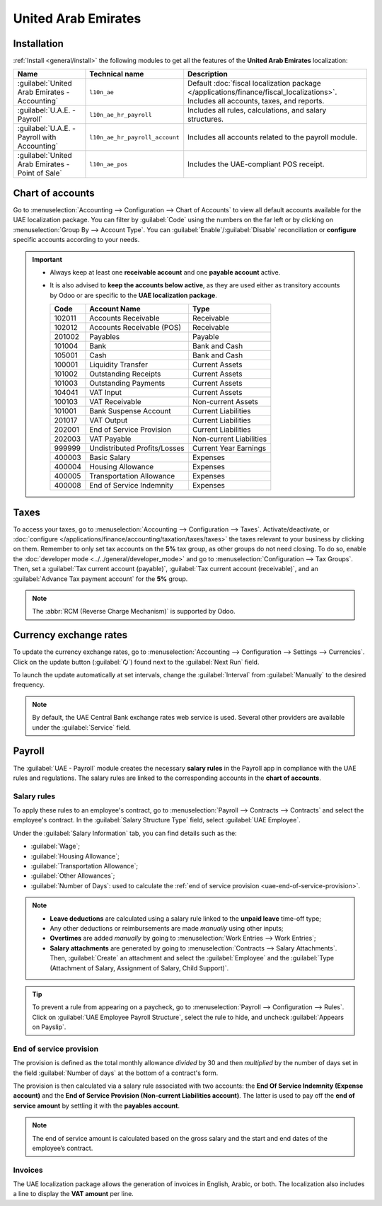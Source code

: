 ====================
United Arab Emirates
====================

.. _uae/installation:

Installation
============

:ref:`Install <general/install>` the following modules to get all the features of the **United Arab
Emirates** localization:

.. list-table::
   :header-rows: 1

   * - Name
     - Technical name
     - Description
   * - :guilabel:`United Arab Emirates - Accounting`
     - ``l10n_ae``
     - Default :doc:`fiscal localization package </applications/finance/fiscal_localizations>`.
       Includes all accounts, taxes, and reports.
   * - :guilabel:`U.A.E. - Payroll`
     - ``l10n_ae_hr_payroll``
     - Includes all rules, calculations, and salary structures.
   * - :guilabel:`U.A.E. - Payroll with Accounting`
     - ``l10n_ae_hr_payroll_account``
     - Includes all accounts related to the payroll module.
   * - :guilabel:`United Arab Emirates - Point of Sale`
     - ``l10n_ae_pos``
     - Includes the UAE-compliant POS receipt.

.. image:: united_arab_emirates/l10n-ae-modules.png
   :align: center
   :alt: Select the modules to install.

Chart of accounts
=================

Go to :menuselection:`Accounting --> Configuration --> Chart of Accounts` to view all default
accounts available for the UAE localization package. You can filter by :guilabel:`Code` using the
numbers on the far left or by clicking on :menuselection:`Group By --> Account Type`. You can
:guilabel:`Enable`/:guilabel:`Disable` reconciliation or **configure** specific accounts according
to your needs.

.. important::
   - Always keep at least one **receivable account** and one **payable account** active.
   - It is also advised to **keep the accounts below active**, as they are used either as transitory
     accounts by Odoo or are specific to the **UAE localization package**.

     .. list-table::
        :header-rows: 1

        * - Code
          - Account Name
          - Type
        * - 102011
          - Accounts Receivable
          - Receivable
        * - 102012
          - Accounts Receivable (POS)
          - Receivable
        * - 201002
          - Payables
          - Payable
        * - 101004
          - Bank
          - Bank and Cash
        * - 105001
          - Cash
          - Bank and Cash
        * - 100001
          - Liquidity Transfer
          - Current Assets
        * - 101002
          - Outstanding Receipts
          - Current Assets
        * - 101003
          - Outstanding Payments
          - Current Assets
        * - 104041
          - VAT Input
          - Current Assets
        * - 100103
          - VAT Receivable
          - Non-current Assets
        * - 101001
          - Bank Suspense Account
          - Current Liabilities
        * - 201017
          - VAT Output
          - Current Liabilities
        * - 202001
          - End of Service Provision
          - Current Liabilities
        * - 202003
          - VAT Payable
          - Non-current Liabilities
        * - 999999
          - Undistributed Profits/Losses
          - Current Year Earnings
        * - 400003
          - Basic Salary
          - Expenses
        * - 400004
          - Housing Allowance
          - Expenses
        * - 400005
          - Transportation Allowance
          - Expenses
        * - 400008
          - End of Service Indemnity
          - Expenses

Taxes
=====

To access your taxes, go to :menuselection:`Accounting --> Configuration --> Taxes`.
Activate/deactivate, or :doc:`configure </applications/finance/accounting/taxation/taxes/taxes>` the
taxes relevant to your business by clicking on them. Remember to only set tax accounts on the **5%**
tax group, as other groups do not need closing. To do so, enable the :doc:`developer mode
<../../general/developer_mode>` and go to :menuselection:`Configuration --> Tax Groups`. Then, set a
:guilabel:`Tax current account (payable)`, :guilabel:`Tax current account (receivable)`, and an
:guilabel:`Advance Tax payment account` for the **5%** group.

.. note::
   The :abbr:`RCM (Reverse Charge Mechanism)` is supported by Odoo.

.. image:: united_arab_emirates/uae-localization-taxes.png
   :align: center
   :alt: Preview of the UAE localization package's taxes.

Currency exchange rates
=======================

To update the currency exchange rates, go to :menuselection:`Accounting --> Configuration -->
Settings --> Currencies`. Click on the update button (:guilabel:`🗘`) found next to the
:guilabel:`Next Run` field.

To launch the update automatically at set intervals, change the :guilabel:`Interval` from
:guilabel:`Manually` to the desired frequency.

.. note::
   By default, the UAE Central Bank exchange rates web service is used. Several other providers are
   available under the :guilabel:`Service` field.

.. _uae/payroll:

Payroll
=======

The :guilabel:`UAE - Payroll` module creates the necessary **salary rules** in the Payroll app in
compliance with the UAE rules and regulations. The salary rules are linked to the corresponding
accounts in the **chart of accounts**.

.. image:: united_arab_emirates/uae-localization-salary-rules.png
   :align: center
   :alt: The UAE Employee Payroll Structure.

Salary rules
------------

To apply these rules to an employee's contract, go to :menuselection:`Payroll --> Contracts -->
Contracts` and select the employee's contract. In the :guilabel:`Salary Structure Type` field,
select :guilabel:`UAE Employee`.

.. image:: united_arab_emirates/uae-localization-salary-structure.png
   :align: center
   :alt: Select the Salary Structure Type to apply to the contract.

Under the :guilabel:`Salary Information` tab, you can find details such as the:

- :guilabel:`Wage`;
- :guilabel:`Housing Allowance`;
- :guilabel:`Transportation Allowance`;
- :guilabel:`Other Allowances`;
- :guilabel:`Number of Days`: used to calculate the :ref:`end of service provision
  <uae-end-of-service-provision>`.

.. note::
   - **Leave deductions** are calculated using a salary rule linked to the **unpaid leave** time-off
     type;
   - Any other deductions or reimbursements are made *manually* using other inputs;
   - **Overtimes** are added *manually* by going to :menuselection:`Work Entries --> Work Entries`;
   - **Salary attachments** are generated by going to :menuselection:`Contracts -->
     Salary Attachments`. Then, :guilabel:`Create` an attachment and select the :guilabel:`Employee`
     and the :guilabel:`Type (Attachment of Salary, Assignment of Salary, Child Support)`.

.. tip::
   To prevent a rule from appearing on a paycheck, go to :menuselection:`Payroll --> Configuration
   --> Rules`. Click on :guilabel:`UAE Employee Payroll Structure`, select the rule to hide, and
   uncheck :guilabel:`Appears on Payslip`.

.. _uae-end-of-service-provision:

End of service provision
------------------------

The provision is defined as the total monthly allowance *divided* by 30 and then *multiplied* by the
number of days set in the field :guilabel:`Number of days` at the bottom of a contract's form.

The provision is then calculated via a salary rule associated with two accounts: the **End Of
Service Indemnity (Expense account)** and the **End of Service Provision (Non-current Liabilities
account)**. The latter is used to pay off the **end of service amount** by settling it with the
**payables account**.

.. note::
   The end of service amount is calculated based on the gross salary and the start and end dates of
   the employee’s contract.

Invoices
--------

The UAE localization package allows the generation of invoices in English, Arabic, or both. The
localization also includes a line to display the **VAT amount** per line.
